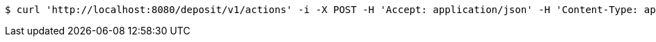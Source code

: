 [source,bash]
----
$ curl 'http://localhost:8080/deposit/v1/actions' -i -X POST -H 'Accept: application/json' -H 'Content-Type: application/json' -d 'oMeOsoRMayyE4j2XNJrQmUssSKD2UOv0'
----
